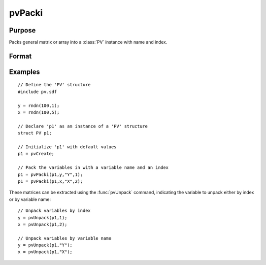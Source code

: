 
pvPacki
==============================================

Purpose
----------------

Packs general matrix or array into a :class:`PV` instance with name and index.

Format
----------------
.. function:: pvPacki(p1, x, nm, i)

    :param p1: an instance of structure of type :class:`PV`
    :type p1: struct

    :param x: data
    :type x: MxN matrix or N-dimensional array

    :param nm: name of matrix or array, or null string.
    :type nm: string

    :param i: index of matrix or array in lookup table.
    :type i: scalar

    :returns: p1 (*struct*) instance of :class:`PV` struct.

Examples
----------------

::

    // Define the 'PV' structure
    #include pv.sdf
     
    y = rndn(100,1);
    x = rndn(100,5);
    
    // Declare 'p1' as an instance of a 'PV' structure
    struct PV p1;
    
    // Initialize 'p1' with default values
    p1 = pvCreate;
    
    // Pack the variables in with a variable name and an index
    p1 = pvPacki(p1,y,"Y",1);
    p1 = pvPacki(p1,x,"X",2);

These matrices can be extracted using the :func:`pvUnpack` command, indicating the variable to unpack either by index or by variable name:

::

    // Unpack variables by index
    y = pvUnpack(p1,1);
    x = pvUnpack(p1,2);
    
    // Unpack variables by variable name
    y = pvUnpack(p1,"Y");
    x = pvUnpack(p1,"X");

.. seealso:: Functions :func:`pvPack`, :func:`pvUnpack`

